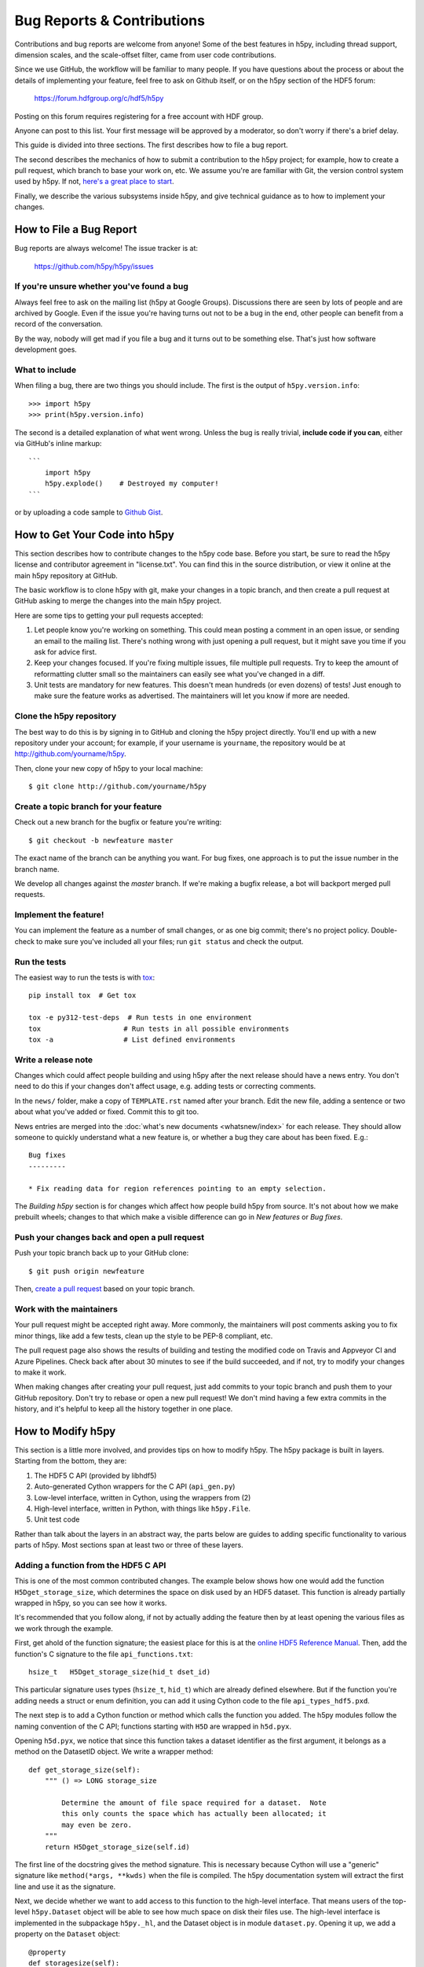 Bug Reports & Contributions
===========================

Contributions and bug reports are welcome from anyone!  Some of the best
features in h5py, including thread support, dimension scales, and the
scale-offset filter, came from user code contributions.

Since we use GitHub, the workflow will be familiar to many people.
If you have questions about the process or about the details of implementing
your feature, feel free to ask on Github itself, or on the h5py section of the
HDF5 forum:

    https://forum.hdfgroup.org/c/hdf5/h5py

Posting on this forum requires registering for a free account with HDF group.

Anyone can post to this list. Your first message will be approved by a
moderator, so don't worry if there's a brief delay.

This guide is divided into three sections.  The first describes how to file
a bug report.

The second describes the mechanics of
how to submit a contribution to the h5py project; for example, how to
create a pull request, which branch to base your work on, etc.
We assume you're are familiar with Git, the version control system used by h5py.
If not, `here's a great place to start <https://git-scm.com/book>`_.

Finally, we describe the various subsystems inside h5py, and give
technical guidance as to how to implement your changes.


How to File a Bug Report
------------------------

Bug reports are always welcome!  The issue tracker is at:

    https://github.com/h5py/h5py/issues


If you're unsure whether you've found a bug
~~~~~~~~~~~~~~~~~~~~~~~~~~~~~~~~~~~~~~~~~~~

Always feel free to ask on the mailing list (h5py at Google Groups).
Discussions there are seen by lots of people and are archived by Google.
Even if the issue you're having turns out not to be a bug in the end, other
people can benefit from a record of the conversation.

By the way, nobody will get mad if you file a bug and it turns out to be
something else.  That's just how software development goes.


What to include
~~~~~~~~~~~~~~~

When filing a bug, there are two things you should include.  The first is
the output of ``h5py.version.info``::

    >>> import h5py
    >>> print(h5py.version.info)

The second is a detailed explanation of what went wrong.  Unless the bug
is really trivial, **include code if you can**, either via GitHub's
inline markup::

    ```
        import h5py
        h5py.explode()    # Destroyed my computer!
    ```

or by uploading a code sample to `Github Gist <http://gist.github.com>`_.

How to Get Your Code into h5py
------------------------------

This section describes how to contribute changes to the h5py code base.
Before you start, be sure to read the h5py license and contributor
agreement in "license.txt".  You can find this in the source distribution,
or view it online at the main h5py repository at GitHub.

The basic workflow is to clone h5py with git, make your changes in a topic
branch, and then create a pull request at GitHub asking to merge the changes
into the main h5py project.

Here are some tips to getting your pull requests accepted:

1. Let people know you're working on something.  This could mean posting a
   comment in an open issue, or sending an email to the mailing list.  There's
   nothing wrong with just opening a pull request, but it might save you time
   if you ask for advice first.
2. Keep your changes focused.  If you're fixing multiple issues, file multiple
   pull requests.  Try to keep the amount of reformatting clutter small so
   the maintainers can easily see what you've changed in a diff.
3. Unit tests are mandatory for new features.  This doesn't mean hundreds
   (or even dozens) of tests!  Just enough to make sure the feature works as
   advertised.  The maintainers will let you know if more are needed.


.. _git_checkout:

Clone the h5py repository
~~~~~~~~~~~~~~~~~~~~~~~~~

The best way to do this is by signing in to GitHub and cloning the
h5py project directly.  You'll end up with a new repository under your
account; for example, if your username is ``yourname``, the repository
would be at http://github.com/yourname/h5py.

Then, clone your new copy of h5py to your local machine::

    $ git clone http://github.com/yourname/h5py


Create a topic branch for your feature
~~~~~~~~~~~~~~~~~~~~~~~~~~~~~~~~~~~~~~

Check out a new branch for the bugfix or feature you're writing::

    $ git checkout -b newfeature master

The exact name of the branch can be anything you want.  For bug fixes, one
approach is to put the issue number in the branch name.

We develop all changes against the *master* branch.
If we're making a bugfix release, a bot will backport merged pull requests.


Implement the feature!
~~~~~~~~~~~~~~~~~~~~~~

You can implement the feature as a number of small changes, or as one big
commit; there's no project policy.  Double-check to make sure you've
included all your files; run ``git status`` and check the output.

.. _contrib-run-tests:

Run the tests
~~~~~~~~~~~~~

The easiest way to run the tests is with
`tox <https://tox.readthedocs.io/en/latest/>`_::

    pip install tox  # Get tox

    tox -e py312-test-deps  # Run tests in one environment
    tox                    # Run tests in all possible environments
    tox -a                 # List defined environments

Write a release note
~~~~~~~~~~~~~~~~~~~~

Changes which could affect people building and using h5py after the next release
should have a news entry. You don't need to do this if your changes don't affect
usage, e.g. adding tests or correcting comments.

In the ``news/`` folder, make a copy of ``TEMPLATE.rst`` named after your branch.
Edit the new file, adding a sentence or two about what you've added or fixed.
Commit this to git too.

News entries are merged into the :doc:`what's new documents <whatsnew/index>`
for each release. They should allow someone to quickly understand what a new
feature is, or whether a bug they care about has been fixed. E.g.::

    Bug fixes
    ---------

    * Fix reading data for region references pointing to an empty selection.

The *Building h5py* section is for changes which affect how people build h5py
from source. It's not about how we make prebuilt wheels; changes to that which
make a visible difference can go in *New features* or *Bug fixes*.

Push your changes back and open a pull request
~~~~~~~~~~~~~~~~~~~~~~~~~~~~~~~~~~~~~~~~~~~~~~

Push your topic branch back up to your GitHub clone::

    $ git push origin newfeature

Then, `create a pull request <https://help.github.com/articles/creating-a-pull-request>`_ based on your topic branch.


Work with the maintainers
~~~~~~~~~~~~~~~~~~~~~~~~~

Your pull request might be accepted right away.  More commonly, the maintainers
will post comments asking you to fix minor things, like add a few tests, clean
up the style to be PEP-8 compliant, etc.

The pull request page also shows the results of building and testing the
modified code on Travis and Appveyor CI and Azure Pipelines.
Check back after about 30 minutes to see if the build succeeded,
and if not, try to modify your changes to make it work.

When making changes after creating your pull request, just add commits to
your topic branch and push them to your GitHub repository.  Don't try to
rebase or open a new pull request!  We don't mind having a few extra
commits in the history, and it's helpful to keep all the history together
in one place.


How to Modify h5py
------------------

This section is a little more involved, and provides tips on how to modify
h5py.  The h5py package is built in layers.  Starting from the bottom, they
are:

1. The HDF5 C API (provided by libhdf5)
2. Auto-generated Cython wrappers for the C API (``api_gen.py``)
3. Low-level interface, written in Cython, using the wrappers from (2)
4. High-level interface, written in Python, with things like ``h5py.File``.
5. Unit test code

Rather than talk about the layers in an abstract way, the parts below are
guides to adding specific functionality to various parts of h5py.
Most sections span at least two or three of these layers.


Adding a function from the HDF5 C API
~~~~~~~~~~~~~~~~~~~~~~~~~~~~~~~~~~~~~

This is one of the most common contributed changes.  The example below shows
how one would add the function ``H5Dget_storage_size``,
which determines the space on disk used by an HDF5 dataset.  This function
is already partially wrapped in h5py, so you can see how it works.

It's recommended that
you follow along, if not by actually adding the feature then by at least
opening the various files as we work through the example.

First, get ahold of
the function signature; the easiest place for this is at the `online
HDF5 Reference Manual <https://support.hdfgroup.org/documentation/hdf5/latest/_r_m.htmll>`_.
Then, add the function's C signature to the file ``api_functions.txt``::

  hsize_t   H5Dget_storage_size(hid_t dset_id)

This particular signature uses types (``hsize_t``, ``hid_t``) which are already
defined elsewhere.  But if
the function you're adding needs a struct or enum definition, you can
add it using Cython code to the file ``api_types_hdf5.pxd``.

The next step is to add a Cython function or method which calls the function
you added.  The h5py modules follow the naming convention
of the C API; functions starting with ``H5D`` are wrapped in ``h5d.pyx``.

Opening ``h5d.pyx``, we notice that since this function takes a dataset
identifier as the first argument, it belongs as a method on the DatasetID
object.  We write a wrapper method::

    def get_storage_size(self):
        """ () => LONG storage_size

            Determine the amount of file space required for a dataset.  Note
            this only counts the space which has actually been allocated; it
            may even be zero.
        """
        return H5Dget_storage_size(self.id)

The first line of the docstring gives the method signature.
This is necessary because Cython will use a "generic" signature like
``method(*args, **kwds)`` when the file is compiled.  The h5py documentation
system will extract the first line and use it as the signature.

Next, we decide whether we want to add access to this function to the
high-level interface.  That means users of the top-level ``h5py.Dataset``
object will be able to see how much space on disk their files use.  The
high-level interface is implemented in the subpackage ``h5py._hl``, and
the Dataset object is in module ``dataset.py``.  Opening it up, we add
a property on the ``Dataset`` object::

    @property
    def storagesize(self):
        """ Size (in bytes) of this dataset on disk. """
        return self.id.get_storage_size()

You'll see that the low-level ``DatasetID`` object is available on the
high-level ``Dataset`` object as ``obj.id``.  This is true of all the
high-level objects, like ``File`` and ``Group`` as well.

Finally (and don't skip this step), we write **unit tests** for this feature.
Since the feature is ultimately exposed at the high-level interface, it's OK
to write tests for the ``Dataset.storagesize`` property only.  Unit tests for
the high-level interface are located in the "tests" subfolder, right near
``dataset.py``.

It looks like the right file is ``test_dataset.py``. Unit tests are
implemented as methods on custom ``unittest.UnitTest`` subclasses;
each new feature should be tested by its own new class.  In the
``test_dataset`` module, we see there's already a subclass called
``BaseDataset``, which implements some simple set-up and cleanup methods and
provides a ``h5py.File`` object as ``obj.f``.  We'll base our test class on
that::

    class TestStorageSize(BaseDataset):

        """
            Feature: Dataset.storagesize indicates how much space is used.
        """

        def test_empty(self):
            """ Empty datasets take no space on disk """
            dset = self.f.create_dataset("x", (100,100))
            self.assertEqual(dset.storagesize, 0)

        def test_data(self):
            """ Storage size is correct for non-empty datasets """
            dset = self.f.create_dataset("x", (100,), dtype='uint8')
            dset[...] = 42
            self.assertEqual(dset.storagesize, 100)

This set of tests would be adequate to get a pull request approved.  We don't
test every combination under the sun (different ranks, datasets with more
than 2**32 elements, datasets with the string "kumquat" in the name...), but
the basic, commonly encountered set of conditions.

To build and test our changes, we have to do a few things.  First of all,
run the file ``api_gen.py`` to re-generate the Cython wrappers from
``api_functions.txt``::

    $ python api_gen.py

Then build the project, which recompiles ``h5d.pyx``::

    $ python setup.py build

Finally, run the test suite, which includes the two methods we just wrote::

    $ python setup.py test

If the tests pass, the feature is ready for a pull request.


Adding a function only available in certain versions of HDF5
~~~~~~~~~~~~~~~~~~~~~~~~~~~~~~~~~~~~~~~~~~~~~~~~~~~~~~~~~~~~

At the moment, h5py must be compatible with HDF5 back to version 1.10.4.
But it's possible to conditionally
include functions which only appear in newer versions of HDF5.  It's also
possible to mark functions which require Parallel HDF5.  For example, the
function ``H5Fset_mpi_atomicity`` was introduced in HDF5 1.8.9 and requires
Parallel HDF5.  Specifiers before the signature in ``api_functions.txt``
communicate this::

  MPI 1.8.9 herr_t H5Fset_mpi_atomicity(hid_t file_id, hbool_t flag)

You can specify either, both or none of "MPI" or a version number in "X.Y.Z"
format.

In the Cython code, these show up as "preprocessor" defines ``MPI`` and
``HDF5_VERSION``.  So the low-level implementation (as a method on
``h5py.h5f.FileID``) looks like this::

    IF MPI and HDF5_VERSION >= (1, 8, 9):

        def set_mpi_atomicity(self, bint atomicity):
            """ (BOOL atomicity)

            For MPI-IO driver, set to atomic (True), which guarantees sequential
            I/O semantics, or non-atomic (False), which improves  performance.

            Default is False.

            Feature requires: 1.8.9 and Parallel HDF5
            """
            H5Fset_mpi_atomicity(self.id, <hbool_t>atomicity)

High-level code can check the version of the HDF5 library, or check to see if
the method is present on ``FileID`` objects.


Testing MPI-only features/code
~~~~~~~~~~~~~~~~~~~~~~~~~~~~~~

Typically to run code under MPI, ``mpirun`` must be used to start the MPI
processes. Similarly, tests using MPI features (such as collective IO), must
also be run under ``mpirun``. h5py uses pytest markers (specifically
``pytest.mark.mpi`` and other markers from
`pytest-mpi <https://pytest-mpi.readthedocs.io>`_) to specify which tests
require usage of ``mpirun``, and will handle skipping the tests as needed. A
simple example of how to do this is::

   @pytest.mark.mpi
   def test_mpi_feature():
      import mpi4py
      # test the MPI feature

To run these tests, you'll need to:

1. Have ``tox`` installed (e.g. via ``pip install tox``)
2. Have HDF5 built with MPI as per :ref:`build_mpi`

Then running::

   $ CC='mpicc' HDF5_MPI=ON tox -e py312-test-deps-mpi4py

should run the tests. You may need to pass ``HDF5_DIR`` depending on the
location of the HDF5 with MPI support. You can choose which python version to
build against by changing py37 (e.g. py36 runs python 3.6, this is a tox
feature), and test with the minimum version requirements by using ``mindeps``
rather than ``deps``.

If you get an error similar to::

   There are not enough slots available in the system to satisfy the 4 slots
   that were requested by the application:
     python

   Either request fewer slots for your application, or make more slots available
   for use.

then you need to reduce the number of MPI processes you are asking MPI to use.
If you have already reduced the number of processes requested (or are running
the default number which is 2), you will need to look up the documentation for
your MPI implementation for handling this error. On OpenMPI (which is usually
the default MPI implementation on most systems), running::

    $ export OMPI_MCA_rmaps_base_oversubscribe=1

will instruct OpenMPI to allow more MPI processes than available cores on your
system.

If you need to pass additional environment variables to your MPI implementation,
add these variables to the ``passenv`` setting in the ``tox.ini``, and send us a PR
with that change noting the MPI implementation.
